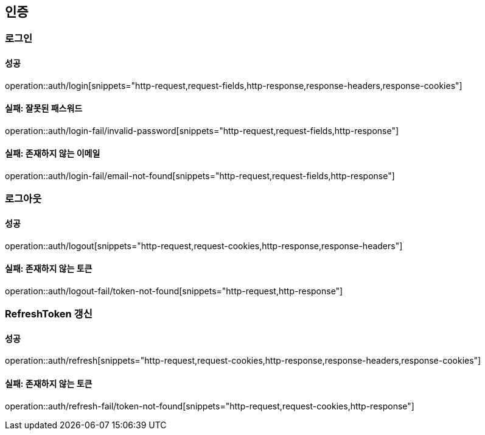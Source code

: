 == 인증

=== 로그인

==== 성공

operation::auth/login[snippets="http-request,request-fields,http-response,response-headers,response-cookies"]

==== 실패: 잘못된 패스워드

operation::auth/login-fail/invalid-password[snippets="http-request,request-fields,http-response"]

==== 실패: 존재하지 않는 이메일

operation::auth/login-fail/email-not-found[snippets="http-request,request-fields,http-response"]

=== 로그아웃

==== 성공

operation::auth/logout[snippets="http-request,request-cookies,http-response,response-headers"]

==== 실패: 존재하지 않는 토큰

operation::auth/logout-fail/token-not-found[snippets="http-request,http-response"]

=== RefreshToken 갱신

==== 성공

operation::auth/refresh[snippets="http-request,request-cookies,http-response,response-headers,response-cookies"]

==== 실패: 존재하지 않는 토큰

operation::auth/refresh-fail/token-not-found[snippets="http-request,request-cookies,http-response"]
